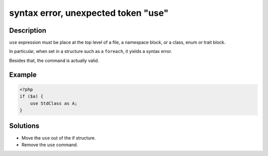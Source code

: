 .. _syntax-error,-unexpected-token-"use":

syntax error, unexpected token "use"
------------------------------------
 
	.. meta::
		:description:
			syntax error, unexpected token "use": ``use`` expression must be place at the top level of a file, a namespace block, or a class, enum or trait block.

		:og:type: article
		:og:title: syntax error, unexpected token &quot;use&quot;
		:og:description: ``use`` expression must be place at the top level of a file, a namespace block, or a class, enum or trait block
		:og:url: https://php-errors.readthedocs.io/en/latest/messages/syntax-error%2C-unexpected-token-%22use%22.html

Description
___________
 
``use`` expression must be place at the top level of a file, a namespace block, or a class, enum or trait block. 

In particular, when set in a structure such as a ``foreach``, it yields a syntax error. 

Besides that, the command is actually valid.


Example
_______

.. code-block:: php

   <?php 
   if ($a) {
       use StdClass as A;
   }

Solutions
_________

+ Move the ``use`` out of the if structure.
+ Remove the ``use`` command.
